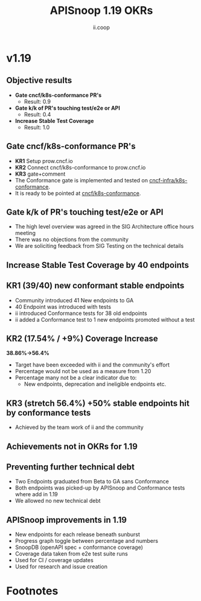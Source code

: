 #+TITLE: APISnoop 1.19 OKRs
#+AUTHOR: ii.coop

* v1.19
** Objective results
  - **Gate cncf/k8s-conformance PR's**
    - Result: 0.9
  - **Gate k/k of PR's touching test/e2e or API**
    - Result: 0.4
  - **Increase Stable Test Coverage**
    - Result: 1.0
** **Gate cncf/k8s-conformance PR's**
  - **KR1** Setup prow.cncf.io
  - **KR2** Connect cncf/k8s-conformance to prow.cncf.io
  - **KR3** gate+comment
  * The Conformance gate is implemented and tested on
   [[https://github.com/cncf-infra/k8s-conformance/][cncf-infra/k8s-conformance]].
  * It is ready to be pointed at [[https://github.com/cncf/k8s-conformance/][cncf/k8s-conformance]].
** **Gate k/k of PR's touching test/e2e or API**
  - The high level overview was agreed in the SIG Architecture office hours meeting
  - There was no objections from the community
  - We are soliciting feedback from SIG Testing on the technical details
** **Increase Stable Test Coverage by 40 endpoints**
** **KR1 (39/40) new conformant stable endpoints**
- Community introduced 41 New endpoints to GA
- 40 Endpoint was introduced with tests
- ii introduced Conformance tests for 38 old endpoints
- ii added a Conformance test to 1 new endpoints promoted without a test
** **KR2 (17.54% / +9%) Coverage Increase**
  **38.86%->56.4%**
- Target have been exceeded with ii and the community's effort
- Percentage would not be used as a measure from 1.20
- Percentage many not be a clear indicator due to:
  - New endpoints, deprecation and ineligible endpoints etc.
** **KR3 (stretch 56.4%) +50% stable endpoints hit by conformance tests**
- Achieved by the team work of ii and the community
** **Achievements not in OKRs for 1.19**
** Preventing further technical debt
- Two Endpoints graduated from Beta to GA sans Conformance
- Both endpoints was picked-up by APISnoop and Conformance tests where add in 1.19
- We allowed no new technical debt
** APISnoop improvements in 1.19
  - New endpoints for each release beneath sunburst
  - Progress graph toggle between percentage and numbers
  - SnoopDB (openAPI spec + conformance coverage)
  - Coverage data taken from e2e test suite runs
  - Used for CI / coverage updates
  - Used for research and issue creation

* Footnotes

#+REVEAL_ROOT: https://cdn.jsdelivr.net/npm/reveal.js
# #+REVEAL_TITLE_SLIDE:
#+NOREVEAL_DEFAULT_FRAG_STYLE: YY
#+NOREVEAL_EXTRA_CSS: YY
#+NOREVEAL_EXTRA_JS: YY
#+REVEAL_HLEVEL: 2
#+REVEAL_MARGIN: 0.1
#+REVEAL_WIDTH: 1000
#+REVEAL_HEIGHT: 600
#+REVEAL_MAX_SCALE: 3.5
#+REVEAL_MIN_SCALE: 0.2
#+REVEAL_PLUGINS: (markdown notes highlight multiplex)
#+REVEAL_SLIDE_NUMBER: ""
#+REVEAL_SPEED: 1
#+REVEAL_THEME: sky
#+REVEAL_THEME_OPTIONS: beige|black|blood|league|moon|night|serif|simple|sky|solarized|white
#+REVEAL_TRANS: cube
#+REVEAL_TRANS_OPTIONS: none|cube|fade|concave|convex|page|slide|zoom

#+OPTIONS: num:nil
#+OPTIONS: toc:nil
#+OPTIONS: mathjax:Y
#+OPTIONS: reveal_single_file:nil
#+OPTIONS: reveal_control:t
#+OPTIONS: reveal-progress:t
#+OPTIONS: reveal_history:nil
#+OPTIONS: reveal_center:t
#+OPTIONS: reveal_rolling_links:nil
#+OPTIONS: reveal_keyboard:t
#+OPTIONS: reveal_overview:t
